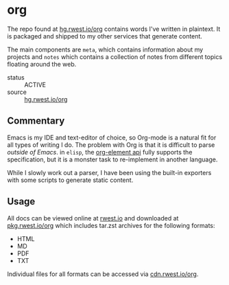 * org
:PROPERTIES:
:ID:       8adf8bc0-3a2f-47ae-860b-1e71e93fc339
:END:
The repo found at [[src:org][hg.rwest.io/org]] contains words I've written in
plaintext. It is packaged and shipped to my other services that
generate content.

The main components are =meta=, which contains information about my
projects and =notes= which contains a collection of notes from
different topics floating around the web.

+ status :: ACTIVE
+ source :: [[src:org][hg.rwest.io/org]]
** Commentary
:PROPERTIES:
:ID:       22d47091-0079-44d9-b728-d6387c4b659a
:END:
Emacs is my IDE and text-editor of choice, so Org-mode is a natural
fit for all types of writing I do. The problem with Org is that it is
difficult to parse /outside of Emacs/. in =elisp=, the [[https://orgmode.org/worg/dev/org-element-api.html][org-element api]]
fully supports the specification, but it is a monster task to
re-implement in another language.

While I slowly work out a parser, I have been using the built-in
exporters with some scripts to generate static content.

** Usage
:PROPERTIES:
:ID:       9cc47847-f932-4181-a425-be9844888452
:END:
All docs can be viewed online at [[https://rwest.io][rwest.io]] and downloaded at
[[https://pkg.rwest.io/org][pkg.rwest.io/org]] which includes tar.zst archives for the following
formats:
- HTML
- MD
- PDF
- TXT

Individual files for all formats can be accessed via [[cdn:org][cdn.rwest.io/org]].
